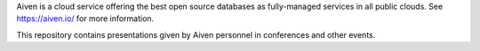 Aiven is a cloud service offering the best open source databases as
fully-managed services in all public clouds.  See https://aiven.io/ for more
information.

This repository contains presentations given by Aiven personnel in
conferences and other events.
